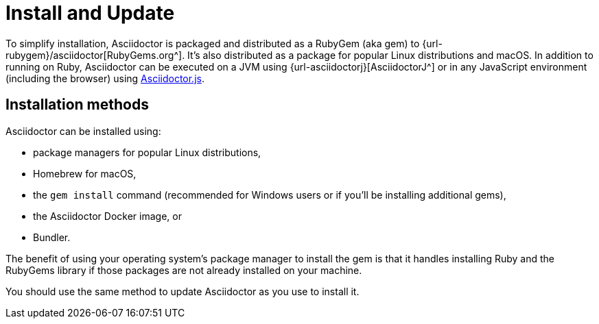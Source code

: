 = Install and Update

To simplify installation, Asciidoctor is packaged and distributed as a RubyGem (aka gem) to {url-rubygem}/asciidoctor[RubyGems.org^].
It's also distributed as a package for popular Linux distributions and macOS.
In addition to running on Ruby, Asciidoctor can be executed on a JVM using {url-asciidoctorj}[AsciidoctorJ^] or in any JavaScript environment (including the browser) using xref:asciidoctor.js::index.adoc[Asciidoctor.js].

== Installation methods

Asciidoctor can be installed using:

* package managers for popular Linux distributions,
* Homebrew for macOS,
* the `gem install` command (recommended for Windows users or if you'll be installing additional gems),
* the Asciidoctor Docker image, or
* Bundler.

The benefit of using your operating system's package manager to install the gem is that it handles installing Ruby and the RubyGems library if those packages are not already installed on your machine.

You should use the same method to update Asciidoctor as you use to install it.
